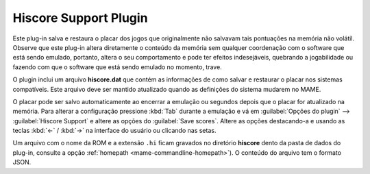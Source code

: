 .. _plugins-hiscore:

Hiscore Support Plugin
======================

Este plug-in salva e restaura o placar dos jogos que originalmente não
salvavam tais pontuações na memória não volátil.
Observe que este plug-in altera diretamente o conteúdo da memória sem
qualquer coordenação com o software que está sendo emulado, portanto,
altera o seu comportamento e pode ter efeitos indesejáveis, quebrando a
jogabilidade ou fazendo com que o software que está sendo emulado no
momento, trave.

O plugin inclui um arquivo **hiscore.dat** que contém as informações
de como salvar e restaurar o placar nos sistemas compatíveis. Este
arquivo deve ser mantido atualizado quando as definições do sistema
mudarem no MAME.

O placar pode ser salvo automaticamente ao encerrar a emulação ou
segundos depois que o placar for atualizado na memória. Para alterar a
configuração pressione :kbd:`Tab` durante a emulação e vá em
:guilabel:`Opções do plugin` --> :guilabel:`Hiscore Support` e altere as
opções do :guilabel:`Save scores`. Altere as opções destacando-a e
usando as teclas :kbd:`←` / :kbd:`→` na interface do usuário ou clicando
nas setas.

Um arquivo com o nome da ROM e a extensão ``.hi`` ficam gravados no
diretório **hiscore** dento da pasta de dados do plug-in, consulte a
opção :ref:`homepath <mame-commandline-homepath>`). O conteúdo do
arquivo tem o formato JSON.
